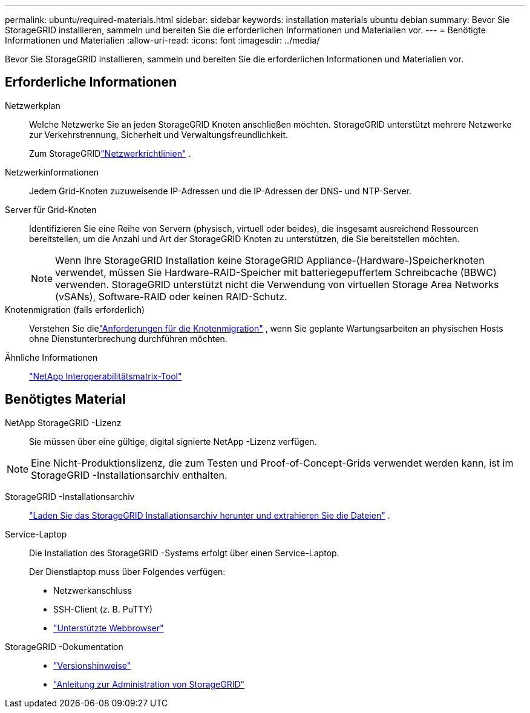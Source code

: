 ---
permalink: ubuntu/required-materials.html 
sidebar: sidebar 
keywords: installation materials ubuntu debian 
summary: Bevor Sie StorageGRID installieren, sammeln und bereiten Sie die erforderlichen Informationen und Materialien vor. 
---
= Benötigte Informationen und Materialien
:allow-uri-read: 
:icons: font
:imagesdir: ../media/


[role="lead"]
Bevor Sie StorageGRID installieren, sammeln und bereiten Sie die erforderlichen Informationen und Materialien vor.



== Erforderliche Informationen

Netzwerkplan:: Welche Netzwerke Sie an jeden StorageGRID Knoten anschließen möchten.  StorageGRID unterstützt mehrere Netzwerke zur Verkehrstrennung, Sicherheit und Verwaltungsfreundlichkeit.
+
--
Zum StorageGRIDlink:../network/index.html["Netzwerkrichtlinien"] .

--
Netzwerkinformationen:: Jedem Grid-Knoten zuzuweisende IP-Adressen und die IP-Adressen der DNS- und NTP-Server.
Server für Grid-Knoten:: Identifizieren Sie eine Reihe von Servern (physisch, virtuell oder beides), die insgesamt ausreichend Ressourcen bereitstellen, um die Anzahl und Art der StorageGRID Knoten zu unterstützen, die Sie bereitstellen möchten.
+
--

NOTE: Wenn Ihre StorageGRID Installation keine StorageGRID Appliance-(Hardware-)Speicherknoten verwendet, müssen Sie Hardware-RAID-Speicher mit batteriegepuffertem Schreibcache (BBWC) verwenden.  StorageGRID unterstützt nicht die Verwendung von virtuellen Storage Area Networks (vSANs), Software-RAID oder keinen RAID-Schutz.

--
Knotenmigration (falls erforderlich):: Verstehen Sie dielink:node-container-migration-requirements.html["Anforderungen für die Knotenmigration"] , wenn Sie geplante Wartungsarbeiten an physischen Hosts ohne Dienstunterbrechung durchführen möchten.
Ähnliche Informationen:: https://imt.netapp.com/matrix/#welcome["NetApp Interoperabilitätsmatrix-Tool"^]




== Benötigtes Material

NetApp StorageGRID -Lizenz:: Sie müssen über eine gültige, digital signierte NetApp -Lizenz verfügen.



NOTE: Eine Nicht-Produktionslizenz, die zum Testen und Proof-of-Concept-Grids verwendet werden kann, ist im StorageGRID -Installationsarchiv enthalten.

StorageGRID -Installationsarchiv:: link:downloading-and-extracting-storagegrid-installation-files.html["Laden Sie das StorageGRID Installationsarchiv herunter und extrahieren Sie die Dateien"] .
Service-Laptop:: Die Installation des StorageGRID -Systems erfolgt über einen Service-Laptop.
+
--
Der Dienstlaptop muss über Folgendes verfügen:

* Netzwerkanschluss
* SSH-Client (z. B. PuTTY)
* link:../admin/web-browser-requirements.html["Unterstützte Webbrowser"]


--
StorageGRID -Dokumentation::
+
--
* link:../release-notes/index.html["Versionshinweise"]
* link:../admin/index.html["Anleitung zur Administration von StorageGRID"]


--

